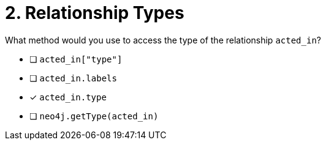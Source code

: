 [.question]
= 2. Relationship Types

What method would you use to access the type of the relationship `acted_in`?

- [ ] `acted_in["type"]`
- [ ] `acted_in.labels`
- [*] `acted_in.type`
- [ ] `neo4j.getType(acted_in)`